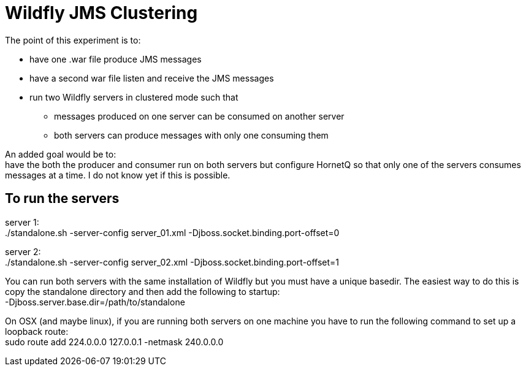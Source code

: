 Wildfly JMS Clustering
======================

The point of this experiment is to:

* have one .war file produce JMS messages
* have a second war file listen and receive the JMS messages
* run two Wildfly servers in clustered mode such that
** messages produced on one server can be consumed on another server
** both servers can produce messages with only one consuming them

An added goal would be to: +
have the both the producer and consumer run on both servers but configure HornetQ
so that only one of the servers consumes messages at a time. I do not know yet if
this is possible.

To run the servers
------------------
server 1: +
 ./standalone.sh -server-config server_01.xml -Djboss.socket.binding.port-offset=0

server 2: +
 ./standalone.sh -server-config server_02.xml -Djboss.socket.binding.port-offset=1

You can run both servers with the same installation of Wildfly but you must have a unique basedir.
The easiest way to do this is copy the standalone directory and then add the following to startup: +
 -Djboss.server.base.dir=/path/to/standalone

On OSX (and maybe linux), if you are running both servers on one machine
you have to run the following command to set up a loopback route: +
sudo route add 224.0.0.0 127.0.0.1 -netmask 240.0.0.0
